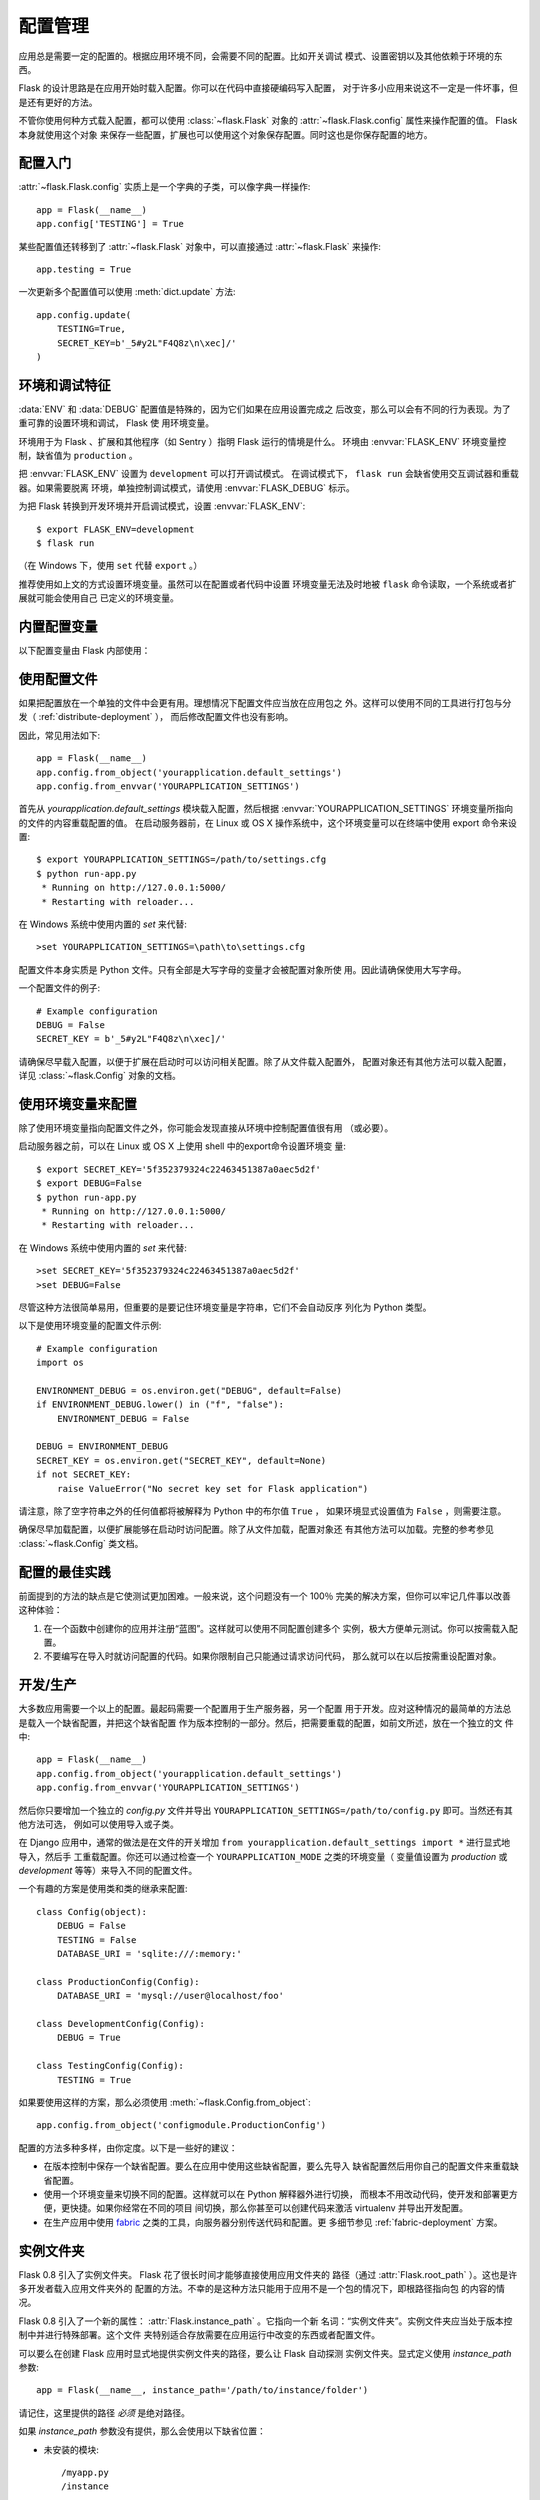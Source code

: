 .. _config:

配置管理
========

应用总是需要一定的配置的。根据应用环境不同，会需要不同的配置。比如开关调试
模式、设置密钥以及其他依赖于环境的东西。

Flask 的设计思路是在应用开始时载入配置。你可以在代码中直接硬编码写入配置，
对于许多小应用来说这不一定是一件坏事，但是还有更好的方法。

不管你使用何种方式载入配置，都可以使用 :class:`~flask.Flask` 对象的
:attr:`~flask.Flask.config` 属性来操作配置的值。 Flask 本身就使用这个对象
来保存一些配置，扩展也可以使用这个对象保存配置。同时这也是你保存配置的地方。


配置入门
--------

:attr:`~flask.Flask.config` 实质上是一个字典的子类，可以像字典一样操作::

    app = Flask(__name__)
    app.config['TESTING'] = True

某些配置值还转移到了 :attr:`~flask.Flask` 对象中，可以直接通过
:attr:`~flask.Flask` 来操作::

    app.testing = True

一次更新多个配置值可以使用 :meth:`dict.update` 方法::

    app.config.update(
        TESTING=True,
        SECRET_KEY=b'_5#y2L"F4Q8z\n\xec]/'
    )


环境和调试特征
------------------------------

:data:`ENV` 和 :data:`DEBUG` 配置值是特殊的，因为它们如果在应用设置完成之
后改变，那么可以会有不同的行为表现。为了重可靠的设置环境和调试， Flask 使
用环境变量。

环境用于为 Flask 、扩展和其他程序（如 Sentry ）指明 Flask 运行的情境是什么。
环境由 :envvar:`FLASK_ENV` 环境变量控制，缺省值为 ``production`` 。

把 :envvar:`FLASK_ENV` 设置为 ``development`` 可以打开调试模式。
在调试模式下， ``flask run`` 会缺省使用交互调试器和重载器。如果需要脱离
环境，单独控制调试模式，请使用
:envvar:`FLASK_DEBUG` 标示。

.. versionchanged:: 1.0
    Added :envvar:`FLASK_ENV` to control the environment separately
    from debug mode. The development environment enables debug mode.

为把 Flask 转换到开发环境并开启调试模式，设置 :envvar:`FLASK_ENV`::

    $ export FLASK_ENV=development
    $ flask run

（在 Windows 下，使用 ``set`` 代替 ``export`` 。）

推荐使用如上文的方式设置环境变量。虽然可以在配置或者代码中设置
环境变量无法及时地被 ``flask`` 命令读取，一个系统或者扩展就可能会使用自己
已定义的环境变量。


内置配置变量
----------------------------

以下配置变量由 Flask 内部使用：

.. py:data:: ENV

    应用运行于什么环境。 Flask 和 扩展可以根据环境不同而行为不同，如打开或
    关闭调试模式。 :attr:`~flask.Flask.env` 属性映射了这个配置键。本变量由
    :envvar:`FLASK_ENV` 环境变量设置。如果本变量是在代码中设置的话，可能出
    现意外。

    **在生产环境中不要使用 development 。**

    缺省值： ``'production'``

    .. versionadded:: 1.0

.. py:data:: DEBUG

    是否开启调试模式。使用 ``flask run`` 启动开发服务器时，遇到未能处理的
    异常时会显示一个交互调试器，并且当代码变动后服务器会重启。
    :attr:`~flask.Flask.debug` 属性映射了这个配置键。当 :data:`ENV` 是
    ``'development'`` 时，本变量会启用，并且会被 ``FLASK_DEBUG`` 环境变量
    重载。如果本变量是在代码中设置的话，可能会出现意外。

    **在生产环境中不要开启调试模式。**

    缺省值：当 :data:`ENV` 是 ``'development'`` 时，为 ``True`` ；否则为
    ``False`` 。

.. py:data:: TESTING

    开启测试模式。异常会被广播而不是被应用的错误处理器处理。扩展可能也会为
    了测试方便而改变它们的行为。你应当在自己的调试中开启本变量。

    缺省值： ``False``

.. py:data:: PROPAGATE_EXCEPTIONS

    异常会重新引发而不是被应用的错误处理器处理。在没有设置本变量的情况下，
    当 ``TESTING`` 或 ``DEBUG`` 开启时，本变量隐式地为真。

    缺省值： ``None``

.. py:data:: PRESERVE_CONTEXT_ON_EXCEPTION

    当异常发生时，不要弹出请求情境。在没有设置该变量的情况下，如果
    ``DEBUG`` 为真，则本变量为真。这样允许调试器错误请求数据。本变量通常不
    需要直接设置。

    缺省值： ``None``

.. py:data:: TRAP_HTTP_EXCEPTIONS

    如果没有处理 ``HTTPException`` 类型异常的处理器，重新引发该异常用于被
    交互调试器处理，而不是作为一个简单的错误响应来返回。

    缺省值： ``False``

.. py:data:: TRAP_BAD_REQUEST_ERRORS

    尝试操作一个请求字典中不存在的键，如 ``args`` 和 ``form`` ，会返回一个
    400 Bad Request error 页面。开启本变量，可以把这种错误作为一个未处理的
    异常处理，这样就可以使用交互调试器了。本变量是一个特殊版本的
    ``TRAP_HTTP_EXCEPTIONS`` 。如果没有设置，本变量会在调试模式下开启。

    缺省值： ``None``

.. py:data:: SECRET_KEY

    密钥用于会话 cookie 的安全签名，并可用于应用或者扩展的其他安全需求。本
    变量应当是一个字节型长随机字符串，虽然 unicode 也是可以接受的。例如，
    复制如下输出到你的配置中::

        python -c 'import os; print(os.urandom(16))'
        b'_5#y2L"F4Q8z\n\xec]/'

    **当发贴提问或者提交代码时，不要泄露密钥。**

    缺省值： ``None``

.. py:data:: SESSION_COOKIE_NAME

    会话 cookie 的名称。假如已存在同名 cookie ，本变量可改变。

    缺省值： ``'session'``

.. py:data:: SESSION_COOKIE_DOMAIN

    认可会话 cookie 的域的匹配规则。如果本变量没有设置，那么 cookie 会被
    :data:`SERVER_NAME` 的所有子域认可。如果本变量设置为
    ``False`` ，那么 cookie 域不会被设置。

    缺省值： ``None``

.. py:data:: SESSION_COOKIE_PATH

    认可会话 cookie 的路径。如果没有设置本变量，那么路径为
    ``APPLICATION_ROOT`` ，如果 ``APPLICATION_ROOT`` 也没有设置，那么会是
    ``/`` 。

    缺省值： ``None``

.. py:data:: SESSION_COOKIE_HTTPONLY

    为了安全，浏览器不会允许 JavaScript 操作标记为“ HTTP only ”的 cookie 。

    缺省值： ``True``

.. py:data:: SESSION_COOKIE_SECURE

    如果 cookie 标记为“ secure ”，那么浏览器只会使用基于 HTTPS 的请求发
    送 cookie 。应用必须使用 HTTPS 服务来启用本变量。

    缺省值： ``False``

.. py:data:: SESSION_COOKIE_SAMESITE

    限制来自外部站点的请求如何发送 cookie 。可以被设置为 ``'Lax'`` （推荐）
    或者 ``'Strict'`` 。参见 :ref:`security-cookie`.

    缺省值： ``None``

    .. versionadded:: 1.0

.. py:data:: PERMANENT_SESSION_LIFETIME

    如果 ``session.permanent`` 为真， cookie 的有效期为本变量设置的数字，
    单位为秒。本变量可能是一个 :class:`datetime.timedelta` 或者一个
    ``int`` 。

    Flask 的缺省 cookie 机制会验证电子签章不老于这个变量的值。

    缺省值： ``timedelta(days=31)`` （ ``2678400`` 秒）

.. py:data:: SESSION_REFRESH_EACH_REQUEST

    当 ``session.permanent`` 为真时，控制是否每个响应都发送 cookie 。每次
    都发送 cookie （缺省情况）可以有效地防止会话过期，但是会使用更多的带宽。
    会持续会话不受影响。

    缺省值： ``True``

.. py:data:: USE_X_SENDFILE

    当使用 Flask 提供文件服务时，设置 ``X-Sendfile`` 头部。有些网络服务器，
    如 Apache ，识别这种头部，以利于更有效地提供数据服务。本变量只有使用这
    种服务器时才有效。

    缺省值： ``False``

.. py:data:: SEND_FILE_MAX_AGE_DEFAULT

    当提供文件服务时，设置缓存，控制最长存活期，以秒为单位。可以是一个
    :class:`datetime.timedelta` 或者一个 ``int`` 。在一个应用或者蓝图上使
    用 :meth:`~flask.Flask.get_send_file_max_age` 可以基于单个文件重载本变
    量。

    缺省值： ``timedelta(hours=12)`` （ ``43200`` 秒）

.. py:data:: SERVER_NAME

    通知应用其所绑定的主机和端口。子域路由匹配需要本变量。

    如果配置了本变量， :data:`SESSION_COOKIE_DOMAIN` 没有配置，那么本变量
    会被用于会话 cookie 的域。现代网络浏览器不会允许为没有点的域设置
    cookie 。为了使用一个本地域，可以在你的 ``host`` 文件中为应用路由添加
    任意名称。::

        127.0.0.1 localhost.dev

    如果这样配置了， ``url_for`` 可以为应用生成一个单独的外部 URL ，而不是
    一个请求情境。

    缺省值： ``None``

.. py:data:: APPLICATION_ROOT

    通知应用应用的根路径是什么。

    如果 ``SESSION_COOKIE_PATH`` 没有配置，那么本变量会用于会话 cookie 路
    径。

    缺省值： ``'/'``

.. py:data:: PREFERRED_URL_SCHEME

    当不在请求情境内时使用些预案生成外部 URL 。

    缺省值： ``'http'``

.. py:data:: MAX_CONTENT_LENGTH

    在进来的请求数据中读取的最大字节数。如果本变量没有配置，并且请求没有指
    定 ``CONTENT_LENGTH`` ，那么为了安全原因，不会读任何数据。

    缺省值： ``None``

.. py:data:: JSON_AS_ASCII

    把对象序列化为 ASCII-encoded JSON 。如果禁用，那么 JSON 会被返回为一个
    Unicode 字符串或者被 ``jsonify`` 编码为 ``UTF-8`` 格式。本变量应当保持
    启用，因为在模块内把 JSON 渲染到 JavaScript 时会安全一点。

    缺省值： ``True``

.. py:data:: JSON_SORT_KEYS

    按字母排序 JSON 对象的键。这对于缓存是有用的，因为不管 Python 的哈希种
    子是什么都能够保证数据以相同的方式序列化。为了以缓存为代价的性能提高可
    以禁用它，虽然不推荐这样做。

    缺省值： ``True``

.. py:data:: JSONIFY_PRETTYPRINT_REGULAR

    ``jsonify`` 响应会输出新行、空格和缩进以便于阅读。在调试模式下总是启用
    的。

    缺省值： ``False``

.. py:data:: JSONIFY_MIMETYPE

    ``jsonify`` 响应的媒体类型。

    缺省值： ``'application/json'``

.. py:data:: TEMPLATES_AUTO_RELOAD

    当模板改变时重载它们。如果没有配置，在调试模式下会启用。

    缺省值： ``None``

.. py:data:: EXPLAIN_TEMPLATE_LOADING

    记录模板文件如何载入的调试信息。使用本变量有助于查找为什么模板没有载入
    或者载入了错误的模板的原因。

    缺省值： ``False``

.. py:data:: MAX_COOKIE_SIZE

    当 cookie 头部大于本变量配置的字节数时发出警告。缺省值为 ``4093`` 。
    更大的 cookie 会被浏览器悄悄地忽略。本变量设置为 ``0`` 时关闭警告。

.. versionadded:: 0.4
   ``LOGGER_NAME``

.. versionadded:: 0.5
   ``SERVER_NAME``

.. versionadded:: 0.6
   ``MAX_CONTENT_LENGTH``

.. versionadded:: 0.7
   ``PROPAGATE_EXCEPTIONS``, ``PRESERVE_CONTEXT_ON_EXCEPTION``

.. versionadded:: 0.8
   ``TRAP_BAD_REQUEST_ERRORS``, ``TRAP_HTTP_EXCEPTIONS``,
   ``APPLICATION_ROOT``, ``SESSION_COOKIE_DOMAIN``,
   ``SESSION_COOKIE_PATH``, ``SESSION_COOKIE_HTTPONLY``,
   ``SESSION_COOKIE_SECURE``

.. versionadded:: 0.9
   ``PREFERRED_URL_SCHEME``

.. versionadded:: 0.10
   ``JSON_AS_ASCII``, ``JSON_SORT_KEYS``, ``JSONIFY_PRETTYPRINT_REGULAR``

.. versionadded:: 0.11
   ``SESSION_REFRESH_EACH_REQUEST``, ``TEMPLATES_AUTO_RELOAD``,
   ``LOGGER_HANDLER_POLICY``, ``EXPLAIN_TEMPLATE_LOADING``

.. versionchanged:: 1.0
    ``LOGGER_NAME`` 和 ``LOGGER_HANDLER_POLICY`` 被删除。关于配置的更多内
    容参见 :ref:`logging` 。

    添加 :data:`ENV` 来映射 :envvar:`FLASK_ENV` 环境变量。

    添加 :data:`SESSION_COOKIE_SAMESITE` 来控制会话 cookie 的 ``SameSite``
    选项。

    添加 :data:`MAX_COOKIE_SIZE` 来控制来自于 Werkzeug 警告。


使用配置文件
----------------------

如果把配置放在一个单独的文件中会更有用。理想情况下配置文件应当放在应用包之
外。这样可以使用不同的工具进行打包与分发（ :ref:`distribute-deployment` ），
而后修改配置文件也没有影响。

因此，常见用法如下::

    app = Flask(__name__)
    app.config.from_object('yourapplication.default_settings')
    app.config.from_envvar('YOURAPPLICATION_SETTINGS')

首先从 `yourapplication.default_settings` 模块载入配置，然后根据
:envvar:`YOURAPPLICATION_SETTINGS` 环境变量所指向的文件的内容重载配置的值。
在启动服务器前，在 Linux 或 OS X 操作系统中，这个环境变量可以在终端中使用
export 命令来设置::

    $ export YOURAPPLICATION_SETTINGS=/path/to/settings.cfg
    $ python run-app.py
     * Running on http://127.0.0.1:5000/
     * Restarting with reloader...

在 Windows 系统中使用内置的 `set` 来代替::

    >set YOURAPPLICATION_SETTINGS=\path\to\settings.cfg

配置文件本身实质是 Python 文件。只有全部是大写字母的变量才会被配置对象所使
用。因此请确保使用大写字母。

一个配置文件的例子::

    # Example configuration
    DEBUG = False
    SECRET_KEY = b'_5#y2L"F4Q8z\n\xec]/'

请确保尽早载入配置，以便于扩展在启动时可以访问相关配置。除了从文件载入配置外，
配置对象还有其他方法可以载入配置，详见 :class:`~flask.Config` 对象的文档。


使用环境变量来配置
--------------------------------------

除了使用环境变量指向配置文件之外，你可能会发现直接从环境中控制配置值很有用
（或必要）。

启动服务器之前，可以在 Linux 或 OS X 上使用 shell 中的export命令设置环境变
量::

    $ export SECRET_KEY='5f352379324c22463451387a0aec5d2f'
    $ export DEBUG=False
    $ python run-app.py
     * Running on http://127.0.0.1:5000/
     * Restarting with reloader...

在 Windows 系统中使用内置的 `set` 来代替::

    >set SECRET_KEY='5f352379324c22463451387a0aec5d2f'
    >set DEBUG=False

尽管这种方法很简单易用，但重要的是要记住环境变量是字符串，它们不会自动反序
列化为 Python 类型。

以下是使用环境变量的配置文件示例::

    # Example configuration
    import os

    ENVIRONMENT_DEBUG = os.environ.get("DEBUG", default=False)
    if ENVIRONMENT_DEBUG.lower() in ("f", "false"):
        ENVIRONMENT_DEBUG = False

    DEBUG = ENVIRONMENT_DEBUG
    SECRET_KEY = os.environ.get("SECRET_KEY", default=None)
    if not SECRET_KEY:
        raise ValueError("No secret key set for Flask application")

请注意，除了空字符串之外的任何值都将被解释为 Python 中的布尔值 ``True`` ，
如果环境显式设置值为 ``False`` ，则需要注意。

确保尽早加载配置，以便扩展能够在启动时访问配置。除了从文件加载，配置对象还
有其他方法可以加载。完整的参考参见 :class:`~flask.Config` 类文档。


配置的最佳实践
----------------------------

前面提到的方法的缺点是它使测试更加困难。一般来说，这个问题没有一个 100％
完美的解决方案，但你可以牢记几件事以改善这种体验：

1.  在一个函数中创建你的应用并注册“蓝图”。这样就可以使用不同配置创建多个
    实例，极大方便单元测试。你可以按需载入配置。

2.  不要编写在导入时就访问配置的代码。如果你限制自己只能通过请求访问代码，
    那么就可以在以后按需重设配置对象。


.. _config-dev-prod:

开发/生产
------------------------

大多数应用需要一个以上的配置。最起码需要一个配置用于生产服务器，另一个配置
用于开发。应对这种情况的最简单的方法总是载入一个缺省配置，并把这个缺省配置
作为版本控制的一部分。然后，把需要重载的配置，如前文所述，放在一个独立的文
件中::

    app = Flask(__name__)
    app.config.from_object('yourapplication.default_settings')
    app.config.from_envvar('YOURAPPLICATION_SETTINGS')

然后你只要增加一个独立的 `config.py` 文件并导出
``YOURAPPLICATION_SETTINGS=/path/to/config.py`` 即可。当然还有其他方法可选，
例如可以使用导入或子类。

在 Django 应用中，通常的做法是在文件的开关增加
``from yourapplication.default_settings import *`` 进行显式地导入，然后手
工重载配置。你还可以通过检查一个 ``YOURAPPLICATION_MODE`` 之类的环境变量（
变量值设置为 `production` 或 `development` 等等）来导入不同的配置文件。

一个有趣的方案是使用类和类的继承来配置::

    class Config(object):
        DEBUG = False
        TESTING = False
        DATABASE_URI = 'sqlite:///:memory:'

    class ProductionConfig(Config):
        DATABASE_URI = 'mysql://user@localhost/foo'

    class DevelopmentConfig(Config):
        DEBUG = True

    class TestingConfig(Config):
        TESTING = True

如果要使用这样的方案，那么必须使用 :meth:`~flask.Config.from_object`::

    app.config.from_object('configmodule.ProductionConfig')

配置的方法多种多样，由你定度。以下是一些好的建议：

-   在版本控制中保存一个缺省配置。要么在应用中使用这些缺省配置，要么先导入
    缺省配置然后用你自己的配置文件来重载缺省配置。
-   使用一个环境变量来切换不同的配置。这样就可以在 Python 解释器外进行切换，
    而根本不用改动代码，使开发和部署更方便，更快捷。如果你经常在不同的项目
    间切换，那么你甚至可以创建代码来激活 virtualenv 并导出开发配置。
-   在生产应用中使用 `fabric`_ 之类的工具，向服务器分别传送代码和配置。更
    多细节参见 :ref:`fabric-deployment` 方案。

.. _fabric: http://www.fabfile.org/


.. _instance-folders:


实例文件夹
----------------

.. versionadded:: 0.8

Flask 0.8 引入了实例文件夹。 Flask 花了很长时间才能够直接使用应用文件夹的
路径（通过 :attr:`Flask.root_path` ）。这也是许多开发者载入应用文件夹外的
配置的方法。不幸的是这种方法只能用于应用不是一个包的情况下，即根路径指向包
的内容的情况。

Flask 0.8 引入了一个新的属性： :attr:`Flask.instance_path` 。它指向一个新
名词：“实例文件夹”。实例文件夹应当处于版本控制中并进行特殊部署。这个文件
夹特别适合存放需要在应用运行中改变的东西或者配置文件。

可以要么在创建 Flask 应用时显式地提供实例文件夹的路径，要么让 Flask 自动探测
实例文件夹。显式定义使用 `instance_path` 参数::

    app = Flask(__name__, instance_path='/path/to/instance/folder')

请记住，这里提供的路径 *必须* 是绝对路径。

如果 `instance_path` 参数没有提供，那么会使用以下缺省位置：

-   未安装的模块::

        /myapp.py
        /instance

-   未安装的包::

        /myapp
            /__init__.py
        /instance

-   已安装的模块或包::

        $PREFIX/lib/python2.X/site-packages/myapp
        $PREFIX/var/myapp-instance

    ``$PREFIX`` 是你的 Python 安装的前缀。可能是 ``/usr`` 或你的
    virtualenv 的路径。可以通过打印 ``sys.prefix`` 的值来查看当前的前缀的
    值。

既然可以通过使用配置对象来根据关联文件名从文件中载入配置，那么就可以通过改
变与实例路径相关联的文件名来按需要载入不同配置。在配置文件中的关联路径的行
为可以在 “关联到应用的根路径”（缺省的）和 “关联到实例文件夹”之间变换，
具体通过应用构建函数中的 `instance_relative_config` 来实现::

    app = Flask(__name__, instance_relative_config=True)

以下是一个完整的配置 Flask 的例子，从一个模块预先载入配置，然后从配置文件
夹中的一个配置文件（如果这个文件存在的话）载入要重载的配置::

    app = Flask(__name__, instance_relative_config=True)
    app.config.from_object('yourapplication.default_settings')
    app.config.from_pyfile('application.cfg', silent=True)

通过 :attr:`Flask.instance_path` 可以找到实例文件夹的路径。Flask 还提供一
个打开实例文件夹中的文件的快捷方法： :meth:`Flask.open_instance_resource` 。

举例说明::

    filename = os.path.join(app.instance_path, 'application.cfg')
    with open(filename) as f:
        config = f.read()

    # or via open_instance_resource:
    with app.open_instance_resource('application.cfg') as f:
        config = f.read()
